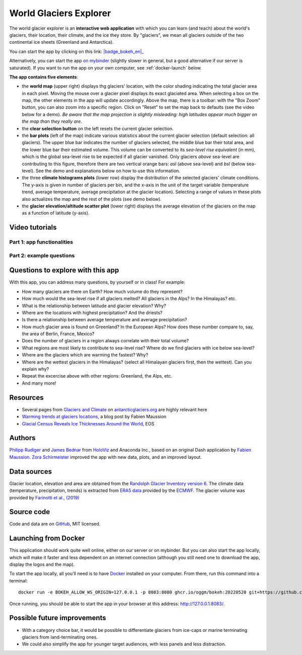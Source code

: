 .. _explorer:

World Glaciers Explorer
=======================

.. figure:: _static/explorer_thumbnail.png
    :width: 100%
    :target: https://bokeh.oggm.org/explorer/app

The world glacier explorer is an **interactive web application** with which
you can learn (and teach) about the world's glaciers, their location,
their climate, and the ice they store. By "glaciers", we mean all glaciers
outside of the two continental ice sheets (Greenland and Antarctica).

You can start the app by clicking on this link: |badge_bokeh_en|_

.. _badge_bokeh_en: https://bokeh.oggm.org/explorer/app

Alternatively, you can start the app `on mybinder <https://mybinder.org/v2/gh/OGGM/world-glacier-explorer/master?urlpath=panel/app>`_
(slightly slower in general, but a good alternative if our server is saturated).
If you want to run the app on your own computer, see :ref:`docker-launch` below.

**The app contains five elements**:

- the **world map** (upper right) displays thg glaciers' location, with the color shading
  indicating the total glacier area in each pixel. Moving the mouse over a glacier
  pixel displays its exact glaciated area. When selecting a box on the map,
  the other elements in the app will update accordingly. Above the map, there is
  a toolbar: with the "Box Zoom" button, you can also zoom into a specific
  region. Click on "Reset" to set the map back to defaults (see the video below
  for a demo). *Be aware that
  the map projection is slightly misleading: high latitudes appear much
  bigger on the map than they really are.*
- the **clear selection button** on the left resets the current glacier selection.
- the **bar plots** (left of the map) indicate various statistics about the current
  glacier selection (default selection: all glaciers). The upper blue bar
  indicates the number of glaciers selected, the middle blue bar their total
  area, and the lower blue bar their estimated volume. This volume can be
  converted to its *sea-level rise equivalent* (in mm), which is the global
  sea-level rise to be expected if all glacier vanished. Only glaciers *above*
  sea-level are contributing to this figure, therefore there are two vertical
  orange bars:
  *asl* (above sea-level) and *bsl* (below sea-level). See the demo and
  explanations below on how to use this information.
- the three **climate histograms plots** (lower row) display the distribution
  of the selected glaciers' climate conditions. The y-axis is given in number
  of glaciers per bin, and the x-axis in the unit of the target variable
  (temperature trend, average temperature, average precipitation at the glacier
  location). Selecting a range of values in these plots also actualizes the map
  and the rest of the plots (see demo below).
- the **glacier elevation/altitude scatter plot** (lower right) displays the
  average elevation of the glaciers on the map as a function of latitude (y-axis).


Video tutorials
---------------

Part 1: app functionalities
~~~~~~~~~~~~~~~~~~~~~~~~~~~

.. raw:: html

  <iframe src="https://player.vimeo.com/video/422776970" width="640" height="357" frameborder="0" allow="autoplay; fullscreen" allowfullscreen></iframe>
  <p><a href="https://vimeo.com/422776970">OGGM-Edu app: World Glaciers Explorer tutorial (part 1) on Vimeo</a></p>

Part 2: example questions
~~~~~~~~~~~~~~~~~~~~~~~~~

.. raw:: html

  <iframe src="https://player.vimeo.com/video/425084908" width="640" height="357" frameborder="0" allow="autoplay; fullscreen" allowfullscreen></iframe>
  <p><a href="https://vimeo.com/425084908">OGGM-Edu app: World Glaciers Explorer tutorial (part 2) on Vimeo</a></p>


Questions to explore with this app
----------------------------------

With this app, you can address many questions, by yourself or in class! For example:

- How many glaciers are there on Earth? How much volume do they represent?
- How much would the sea-level rise if all glaciers melted? All glaciers in the
  Alps? In the Himalayas? etc.
- What is the relationship between latitude and glacier elevation? Why?
- Where are the locations with highest precipitation? And the driests?
- Is there a relationship between average temperature and average precipitation?
- How much glacier area is found on Greenland? In the European Alps? How does
  these number compare to, say, the area of Berlin, France, Mexico?
- Does the number of glaciers in a region always correlate with their total volume?
- What regions are most likely to contribute to sea-level rise? Where do we
  find glaciers with ice below sea-level?
- Where are the glaciers which are warming the fastest? Why?
- Where are the wettest glaciers in the Himalayas? (select all Himalayan glaciers
  first, then the wettest). Can you explain why?
- Repeat the excercise above with other regions: Greenland, the Alps, etc.
- And many more!

Resources
---------

- Several pages from `Glaciers and Climate <http://www.antarcticglaciers.org/glaciers-and-climate/>`_ on `antarcticglaciers.org`_ are highly relevant here
- `Warming trends at glaciers locations <https://fabienmaussion.info/2019/08/29/era5/>`_, a blog post by Fabien Maussion
- `Glacial Census Reveals Ice Thicknesses Around the World <https://eos.org/articles/glacial-census-reveals-ice-thicknesses-around-the-world>`_, EOS

.. _antarcticglaciers.org: http://www.antarcticglaciers.org/


Authors
-------

`Philipp Rudiger <https://github.com/philippjfr>`_ and
`James Bednar <https://github.com/jbednar>`_ from
`HoloViz <http://holoviz.org//>`_ and Anaconda Inc., based on an original
Dash application by `Fabien Maussion <https://fabienmaussion.info/>`_.
`Zora Schirmeister <https://github.com/zschirmeister>`_ improved the app
with new data, plots, and an improved layout.

Data sources
------------

Glacier location, elevation and area are obtained
from the `Randolph Glacier Inventory version 6 <https://www.glims.org/RGI/>`_.
The climate data (temperature, precipitation, trends) is extracted from
`ERA5 data <https://www.ecmwf.int/en/forecasts/datasets/reanalysis-datasets/era5>`_
provided by the `ECMWF <https://www.ecmwf.int/>`_.
The glacier volume was provided by `Farinotti et al., (2019) <https://www.nature.com/articles/s41561-019-0300-3>`_


Source code
-----------

Code and data are on `GitHub <https://github.com/OGGM/world-glacier-explorer>`_, MIT licensed.

.. _docker-launch:

Launching from Docker
---------------------

This application should work quite well online, either on our server or on
mybinder. But you can also start the app locally, which will make it
faster and less dependent on an internet connection (although you still
need one to download the app, display the logos and the map).

To start the app locally, all you'll need is to
have `Docker <https://www.docker.com/>`_ installed on your computer.
From there, run this command into a terminal::

    docker run -e BOKEH_ALLOW_WS_ORIGIN=127.0.0.1 -p 8083:8080 ghcr.io/oggm/bokeh:20220520 git+https://github.com/OGGM/world-glacier-explorer.git app.ipynb

Once running, you should be able to start the app in your browser at this
address: `http://127.0.0.1:8083/ <http://127.0.0.1:8083/>`_.

Possible future improvements
----------------------------

- With a category choice bar, it would be possible to differentiate glaciers
  from ice-caps or marine terminating glaciers from land-terminating ones.
- We could also simplify the app for younger target audiences, with less
  panels and less distraction.
